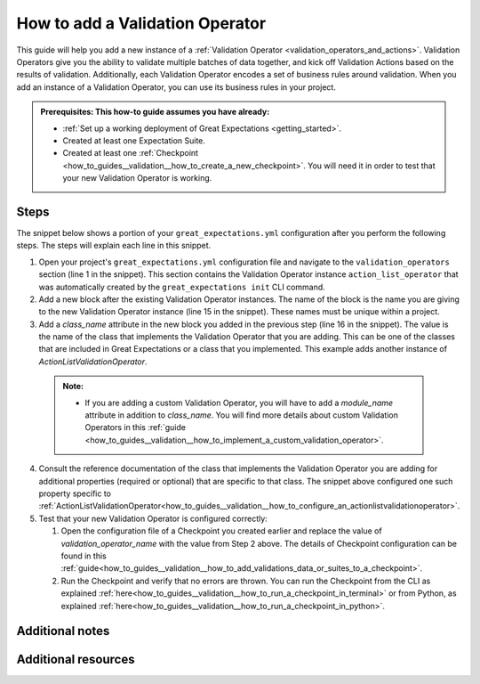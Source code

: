 .. _how_to_guides__validation__how_to_add_a_validation_operator:

How to add a Validation Operator
======================================

This guide will help you add a new instance of a :ref:`Validation Operator <validation_operators_and_actions>`. Validation Operators give you the ability to validate multiple batches
of data together, and kick off Validation Actions based on the results of validation. Additionally, each Validation Operator encodes a set of business rules around validation. When you add an instance of a Validation Operator,
you can use its business rules in your project.

.. admonition:: Prerequisites: This how-to guide assumes you have already:

  - :ref:`Set up a working deployment of Great Expectations <getting_started>`.
  - Created at least one Expectation Suite.
  - Created at least one :ref:`Checkpoint <how_to_guides__validation__how_to_create_a_new_checkpoint>`. You will need it in order to test that your new Validation Operator is working.

Steps
-----

The snippet below shows a portion of your ``great_expectations.yml`` configuration after you perform the following steps. The steps will explain each line in this snippet.

.. code-block:: yaml
   :linenos:

   validation_operators:
     action_list_operator:
       class_name: ActionListValidationOperator
       action_list:
       - name: store_validation_result
         action:
           class_name: StoreValidationResultAction
       - name: store_evaluation_params
         action:
           class_name: StoreEvaluationParametersAction
       - name: update_data_docs
         action:
           class_name: UpdateDataDocsAction
     # Next Validation Operator was added manually
     my_second_validation_operator:
       class_name: ActionListValidationOperator
       action_list:
       - name: store_validation_result
         action:
           class_name: StoreValidationResultAction

1. Open your project's ``great_expectations.yml`` configuration file and navigate to the ``validation_operators`` section (line 1 in the snippet). This section contains the Validation Operator instance ``action_list_operator`` that was automatically created by the ``great_expectations init`` CLI command.
2. Add a new block after the existing Validation Operator instances. The name of the block is the name you are giving to the new Validation Operator instance (line 15 in the snippet). These names must be unique within a project.
3. Add a `class_name` attribute in the new block you added in the previous step (line 16 in the snippet). The value is the name of the class that implements the Validation Operator that you are adding. This can be one of the classes that are included in Great Expectations or a class that you implemented. This example adds another instance of `ActionListValidationOperator`.

  .. admonition:: Note:

    - If you are adding a custom Validation Operator, you will have to add a `module_name` attribute in addition to `class_name`. You will find more details about custom Validation Operators in this :ref:`guide <how_to_guides__validation__how_to_implement_a_custom_validation_operator>`.

4. Consult the reference documentation of the class that implements the Validation Operator you are adding for additional properties (required or optional) that are specific to that class. The snippet above configured one such property specific to :ref:`ActionListValidationOperator<how_to_guides__validation__how_to_configure_an_actionlistvalidationoperator>`.
5. Test that your new Validation Operator is configured correctly:

   1. Open the configuration file of a Checkpoint you created earlier and replace the value of `validation_operator_name` with the value from Step 2 above. The details of Checkpoint configuration can be found in this :ref:`guide<how_to_guides__validation__how_to_add_validations_data_or_suites_to_a_checkpoint>`.
   2. Run the Checkpoint and verify that no errors are thrown. You can run the Checkpoint from the CLI as explained :ref:`here<how_to_guides__validation__how_to_run_a_checkpoint_in_terminal>` or from Python, as explained :ref:`here<how_to_guides__validation__how_to_run_a_checkpoint_in_python>`.


Additional notes
----------------


Additional resources
--------------------

.. discourse::
    :topic_identifier: 217
